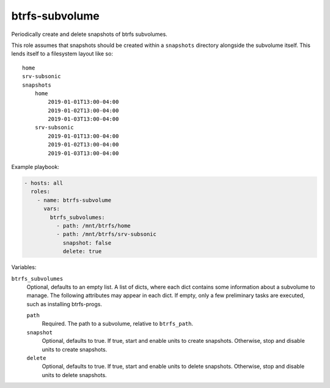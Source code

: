 btrfs-subvolume
===============

Periodically create and delete snapshots of btrfs subvolumes.

This role assumes that snapshots should be created within a ``snapshots``
directory alongside the subvolume itself. This lends itself to a filesystem
layout like so::

    home
    srv-subsonic
    snapshots
        home
            2019-01-01T13:00-04:00
            2019-01-02T13:00-04:00
            2019-01-03T13:00-04:00
        srv-subsonic
            2019-01-01T13:00-04:00
            2019-01-02T13:00-04:00
            2019-01-03T13:00-04:00

Example playbook:

.. code-block:: yaml

    - hosts: all
      roles:
        - name: btrfs-subvolume
          vars:
            btrfs_subvolumes:
              - path: /mnt/btrfs/home
              - path: /mnt/btrfs/srv-subsonic
                snapshot: false
                delete: true

Variables:

``btrfs_subvolumes``
    Optional, defaults to an empty list. A list of dicts, where each dict
    contains some information about a subvolume to manage. The following
    attributes may appear in each dict. If empty, only a few preliminary tasks
    are executed, such as installing btrfs-progs.

    ``path``
        Required. The path to a subvolume, relative to ``btrfs_path``.

    ``snapshot``
        Optional, defaults to true. If true, start and enable units to create
        snapshots.  Otherwise, stop and disable units to create snapshots.

    ``delete``
        Optional, defaults to true. If true, start and enable units to delete
        snapshots.  Otherwise, stop and disable units to delete snapshots.
